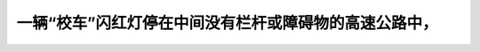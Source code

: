 .. raw:: html

   <div class="question-page">
   <div class="test-name">加拿大安省/多伦多G1驾照笔试题库(交通规则篇)｜带答案解析|2024版</div>

.. meta::
   :description: 一辆“校车”闪红灯停在中间没有栏杆或障碍物的高速公路中，
   :keywords: 校车, 闪灯, 停车规定, 学生安全

.. raw:: html

   <div class="question-card">


一辆“校车”闪红灯停在中间没有栏杆或障碍物的高速公路中，
========================================================

.. raw:: html

   <hr>

.. raw:: html

   <div id="q47" class="quiz">
       <div class="option" id="q47-A" onclick="selectOption('q47', 'A', false)">
           A. 没有关系，只要你响号
       </div>
       <div class="option" id="q47-B" onclick="selectOption('q47', 'B', true)">
           B. 停车，直至校车前进或红灯已不再闪
       </div>
       <div class="option" id="q47-C" onclick="selectOption('q47', 'C', false)">
           C. 等待接近的车辆驶过
       </div>
       <div class="option" id="q47-D" onclick="selectOption('q47', 'D', false)">
           D. 小心驶过，确保安全
       </div>
       <p id="q47-result" class="result"></p>
   </div>

   <hr>

.. dropdown:: ►|explanation|

   法律规定，在校车闪灯时，车辆必须停下，确保学生安全。

.. raw:: html

   <div class="nav-buttons">
       <a href="q46.html" class="button">|prev_question|</a>
       <span class="page-indicator">47 / 105</span>
       <a href="q48.html" class="button">|next_question|</a>
   </div>
   </div>

   </div>
